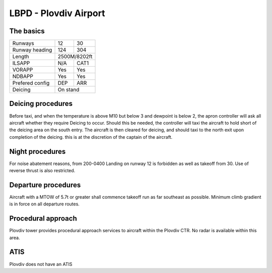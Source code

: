 LBPD - Plovdiv Airport
======================
The basics
""""""""""

+-----------------+--------------+--------------+
| Runways         | 12           | 30           |
+-----------------+--------------+--------------+
| Runway heading  | 124          | 304          |
+-----------------+--------------+--------------+
| Length          |        2500M/8202ft         |
+-----------------+--------------+--------------+
| ILSAPP          | N/A          | CAT1         |
+-----------------+--------------+--------------+
| VORAPP          | Yes          | Yes          |
+-----------------+--------------+--------------+
| NDBAPP          | Yes          | Yes          |
+-----------------+--------------+--------------+
| Prefered config | DEP          | ARR          |
+-----------------+--------------+--------------+
| Deicing         |  On stand                   |
+-----------------+--------------+--------------+
Deicing procedures
""""""""""""""""""
Before taxi, and when the temperature is above M10 but below 3 and dewpoint is below 2, the apron controller will ask all aircraft whether they require Deicing to occur. Should this be needed, the controller will taxi the aircraft to hold short of the deicing area on the south entry. The aircraft is then cleared for deicing, and should taxi to the north exit upon completion of the deicing. this is at the discretion of the captain of the aircraft.

Night procedures
""""""""""""""""
For noise abatement reasons, from 200-0400 Landing on runway 12 is forbidden as well as takeoff from 30. Use of reverse thrust is also restricted. 

Departure procedures
""""""""""""""""""""
Aircraft with a MTOW of 5.7t or greater shall commence takeoff run as far southeast as possible. Minimum climb gradient is in force on all departure routes.

Procedural approach
"""""""""""""""""""
Plovdiv tower provides procedural approach services to aircraft within the Plovdiv CTR. No radar is available within this area.

ATIS
""""
Plovdiv does not have an ATIS
